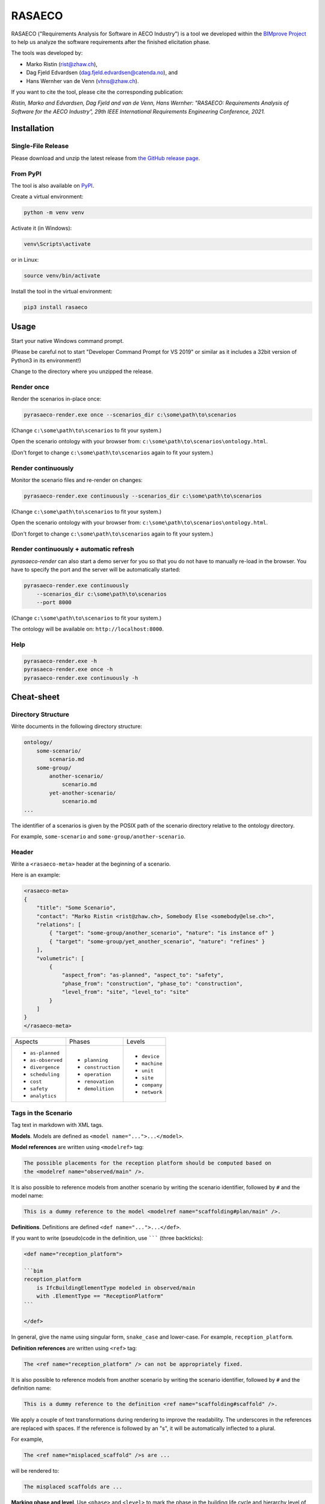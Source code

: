 RASAECO
=======

.. image:: https://github.com/mristin/rasaeco/actions/workflows/check.yml/badge.svg
    :target: https://github.com/mristin/rasaeco/actions/workflows/check.yml
    :alt: Check

.. image:: https://coveralls.io/repos/github/mristin/rasaeco/badge.svg?branch=main
    :target: https://coveralls.io/github/mristin/rasaeco?branch=main
    :alt: Test coverage

.. image:: https://badge.fury.io/py/rasaeco.svg
    :target: https://badge.fury.io/py/rasaeco
    :alt: PyPI - version

.. image:: https://img.shields.io/pypi/pyversions/rasaeco.svg
    :alt: PyPI - Python Version


RASAECO ("Requirements Analysis for Software in AECO Industry") is a tool
we developed within the `BIMprove Project <https://www.bimprove-h2020.eu/>`_ to
help us analyze the software requirements after the finished elicitation phase.

The tools was developed by:

* Marko Ristin (rist@zhaw.ch),
* Dag Fjeld Edvardsen (dag.fjeld.edvardsen@catenda.no), and
* Hans Wernher van de Venn (vhns@zhaw.ch).

If you want to cite the tool, please cite the corresponding publication:

*Ristin, Marko and Edvardsen, Dag Fjeld and van de Venn, Hans Wernher: "RASAECO: Requirements Analysis of Software for the AECO Industry", 29th IEEE International Requirements Engineering Conference, 2021.*

Installation
------------
Single-File Release
~~~~~~~~~~~~~~~~~~~
Please download and unzip the latest release from
`the GitHub release page <https://github.com/mristin/rasaeco/releases>`_.

From PyPI
~~~~~~~~~
The tool is also available on `PyPI <https://pypi.org>`_.

Create a virtual environment:

.. code-block::

    python -m venv venv

Activate it (in Windows):

.. code-block::

    venv\Scripts\activate

or in Linux:

.. code-block::

    source venv/bin/activate

Install the tool in the virtual environment:

.. code-block::

    pip3 install rasaeco

Usage
-----
Start your native Windows command prompt.

(Please be careful not to start "Developer Command Prompt for VS 2019" or similar
as it includes a 32bit version of Python3 in its environment!)

Change to the directory where you unzipped the release.

Render once
~~~~~~~~~~~
Render the scenarios in-place once:

.. code-block::

    pyrasaeco-render.exe once --scenarios_dir c:\some\path\to\scenarios

(Change ``c:\some\path\to\scenarios`` to fit your system.)

Open the scenario ontology with your browser from:
``c:\some\path\to\scenarios\ontology.html``.

(Don't forget to change ``c:\some\path\to\scenarios`` again to fit 
your system.)

Render continuously
~~~~~~~~~~~~~~~~~~~
Monitor the scenario files and re-render on changes:

.. code-block::

    pyrasaeco-render.exe continuously --scenarios_dir c:\some\path\to\scenarios

(Change ``c:\some\path\to\scenarios`` to fit your system.)

Open the scenario ontology with your browser from:
``c:\some\path\to\scenarios\ontology.html``.

(Don't forget to change ``c:\some\path\to\scenarios`` again to fit 
your system.)


Render continuously + automatic refresh
~~~~~~~~~~~~~~~~~~~~~~~~~~~~~~~~~~~~~~~

`pyrasaeco-render` can also start a demo server for you so that you do not have
to manually re-load in the browser. You have to specify the port and the server
will be automatically started:

.. code-block::

    pyrasaeco-render.exe continuously
        --scenarios_dir c:\some\path\to\scenarios
        --port 8000

(Change ``c:\some\path\to\scenarios`` to fit your system.)

The ontology will be available on: ``http://localhost:8000``.

Help
~~~~
.. code-block::

    pyrasaeco-render.exe -h
    pyrasaeco-render.exe once -h
    pyrasaeco-render.exe continuously -h

Cheat-sheet
-----------

Directory Structure
~~~~~~~~~~~~~~~~~~~
Write documents in the following directory structure:

.. code-block::

    ontology/
        some-scenario/
            scenario.md
        some-group/
            another-scenario/
                scenario.md
            yet-another-scenario/
                scenario.md
    ...

The identifier of a scenarios is given by the POSIX path of the scenario directory relative to
the ontology directory.

For example, ``some-scenario`` and ``some-group/another-scenario``.

Header
~~~~~~
Write a ``<rasaeco-meta>`` header at the beginning of a scenario.

Here is an example:

.. code-block::

    <rasaeco-meta>
    {
        "title": "Some Scenario",
        "contact": "Marko Ristin <rist@zhaw.ch>, Somebody Else <somebody@else.ch>",
        "relations": [
            { "target": "some-group/another_scenario", "nature": "is instance of" }
            { "target": "some-group/yet_another_scenario", "nature": "refines" }
        ],
        "volumetric": [
            {
                "aspect_from": "as-planned", "aspect_to": "safety",
                "phase_from": "construction", "phase_to": "construction",
                "level_from": "site", "level_to": "site"
            }
        ]
    }
    </rasaeco-meta>

+-------------------+--------------------+---------------+
| Aspects           | Phases             | Levels        |
+-------------------+--------------------+---------------+
| * ``as-planned``  | * ``planning``     | * ``device``  |
| * ``as-observed`` | * ``construction`` | * ``machine`` |
| * ``divergence``  | * ``operation``    | * ``unit``    |
| * ``scheduling``  | * ``renovation``   | * ``site``    |
| * ``cost``        | * ``demolition``   | * ``company`` |
| * ``safety``      |                    | * ``network`` |
| * ``analytics``   |                    |               |
+-------------------+--------------------+---------------+

Tags in the Scenario
~~~~~~~~~~~~~~~~~~~~
Tag text in markdown with XML tags.

**Models**.
Models are defined as ``<model name="...">...</model>``.

**Model references** are written using ``<modelref>`` tag:

.. code-block::

    The possible placements for the reception platform should be computed based on
    the <modelref name="observed/main" />.

It is also possible to reference models from another scenario by writing the scenario identifier,
followed by ``#`` and the model name:

.. code-block::

    This is a dummy reference to the model <modelref name="scaffolding#plan/main" />.

**Definitions**.
Definitions are defined ``<def name="...">...</def>``.

If you want to write (pseudo)code in the definition, use ``````` (three backticks):

.. code-block::

    <def name="reception_platform">

    ```bim
    reception_platform
        is IfcBuildingElementType modeled in observed/main
        with .ElementType == "ReceptionPlatform"
    ```

    </def>

In general, give the name using singular form, ``snake_case`` and lower-case. For example,
``reception_platform``.

**Definition references** are written using ``<ref>`` tag:

.. code-block::

    The <ref name="reception_platform" /> can not be appropriately fixed.

It is also possible to reference models from another scenario by writing the scenario identifier,
followed by ``#`` and the definition name:

.. code-block::

    This is a dummy reference to the definition <ref name="scaffolding#scaffold" />.

We apply a couple of text transformations during rendering to improve the readability.
The underscores in the references are replaced with spaces.
If the reference is followed by an "s", it will be automatically inflected to a plural.

For example,

.. code-block::

    The <ref name="misplaced_scaffold" />s are ...

will be rendered to:

.. code-block::

    The misplaced scaffolds are ...

**Marking phase and level**. Use ``<phase>`` and ``<level>`` to mark the phase in
the building life cycle and hierarchy level of detail, respectively.

.. code-block::

    <phase name="planning">During the planning phase, the <ref name="scaffolds" />
    are wrongly planed.</phase>

    <phase name="construction">The <ref name="receptionPlatforms" /> can not be appropriately fixed
    on <level name="site">the site</level>.</phase>

**Test cases**. Test cases are marked using ``<test name="...">...</test>``. You can reference the
individual tests using ``<testref name="..." />``.

Analogous to ``<ref>`` and ``<modelref>``, references to test cases extend across scenarios.

**Acceptance criteria**. Acceptance criteria are marked using ``<acceptance name="...">...</test>``.
You can reference the individual acceptance criteria using ``<acceptanceref name="..." />``.

Analogous to ``<ref>`` and ``<modelref>``, references to acceptance criteria extend
across scenarios.

**References to a scenario as a whole**.
You can reference a scenario from another scenario using ``<scenarioref name="..." />``.

Further Examples
~~~~~~~~~~~~~~~~
Please see
`Sample scenarios <https://github.com/mristin/rasaeco/tree/main/sample_scenarios>`_
for further examples.

Known Issues
------------
Markdown can be sometimes unintuitive when mixed with the mark-up (XML) tags. You have to be careful
when inserting new lines as they are going to be automatically converted by
`marko library <https://pypi.org/project/marko/>`_ to ``<p>``.

This can result in invalid HTML. For example, make sure you do not write:

.. code-block::

    <model name="something">first line

    second line</model>

as this results in invalid HTML:

.. code-block::

    <p><model name="something">first line</p>
    <p>second line</model></p>

Note the inverted ``</p>`` and ``</model>``. This should be correctly written as:

.. code-block::

    <model name="something">

    first line

    second line

    </model>

(Note the empty lines after the opening tag and before the closing tag, respectively.)
